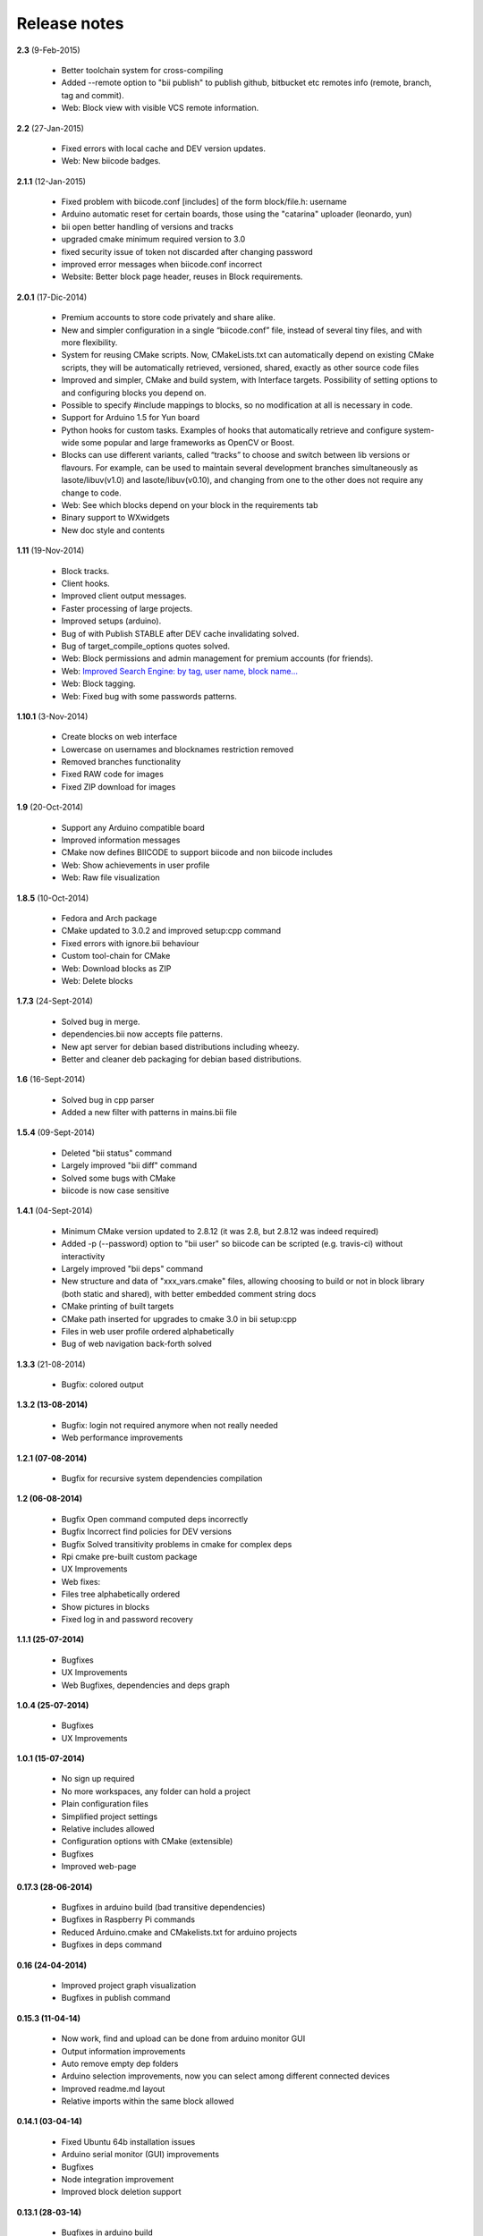 .. _release_notes:

Release notes
=============

**2.3** (9-Feb-2015)

	* Better toolchain system for cross-compiling
	* Added --remote option to "bii publish" to publish github, bitbucket etc remotes info (remote, branch, tag and commit).
	* Web: Block view with visible VCS remote information.

**2.2** (27-Jan-2015)

	* Fixed errors with local cache and DEV version updates.
	* Web: New biicode badges.

**2.1.1** (12-Jan-2015)

	* Fixed problem with biicode.conf [includes] of the form  block/file.h: username
	* Arduino automatic reset for certain boards, those using the "catarina" uploader (leonardo, yun)
	* bii open better handling of versions and tracks
	* upgraded cmake minimum required version to 3.0
	* fixed security issue of token not discarded after changing password
	* improved error messages when biicode.conf incorrect
	* Website: Better block page header, reuses in Block requirements.

**2.0.1** (17-Dic-2014)

	* Premium accounts to store code privately and share alike. 
	* New and simpler configuration in a single “biicode.conf” file, instead of several tiny files, and with more flexibility.
	* System for reusing CMake scripts. Now, CMakeLists.txt can automatically depend on existing CMake scripts, they will be automatically retrieved, versioned, shared, exactly as other source code files
	* Improved and simpler, CMake and build system, with Interface targets. Possibility of setting options to and configuring blocks you depend on. 
	* Possible to specify #include mappings to blocks, so no modification at all is necessary in code.
	* Support for Arduino 1.5 for Yun board 
	* Python hooks for custom tasks. Examples of hooks that automatically retrieve and configure system-wide some popular and large frameworks as OpenCV or Boost.
	* Blocks can use different variants, called “tracks” to choose and switch between lib versions or flavours. For example, can be used to maintain several development branches simultaneously as lasote/libuv(v1.0) and lasote/libuv(v0.10), and changing from one to the other does not require any change to code.
	* Web: See which blocks depend on your block in the requirements tab 
	* Binary support to WXwidgets
	* New doc style and contents

**1.11** (19-Nov-2014)

	* Block tracks.
	* Client hooks.
	* Improved client output messages.
	* Faster processing of large projects.
	* Improved setups (arduino).
	* Bug of with Publish STABLE after DEV cache invalidating solved.
	* Bug of target_compile_options quotes solved.
	* Web: Block permissions and admin management for premium accounts (for friends).
	* Web: `Improved Search Engine: by tag, user name, block name... <http://blog.biicode.com/improved-search-engine-elastic-search/>`_
	* Web: Block tagging.
	* Web: Fixed bug with some passwords patterns.

**1.10.1** (3-Nov-2014)

	* Create blocks on web interface
	* Lowercase on usernames and blocknames restriction removed
	* Removed branches functionality
	* Fixed RAW code for images
	* Fixed ZIP download for images

**1.9** (20-Oct-2014)

	* Support any Arduino compatible board
	* Improved information messages
	* CMake now defines BIICODE to support biicode and non biicode includes
	* Web: Show achievements in user profile
	* Web: Raw file visualization

**1.8.5** (10-Oct-2014)

	* Fedora and Arch package
	* CMake updated to 3.0.2 and improved setup:cpp command
	* Fixed errors with ignore.bii behaviour
	* Custom tool-chain for CMake
	* Web: Download blocks as ZIP
	* Web: Delete blocks

**1.7.3** (24-Sept-2014)

	* Solved bug in merge.
	* dependencies.bii now accepts file patterns.
	* New apt server for debian based distributions including wheezy.
	* Better and cleaner deb packaging for debian based distributions.

**1.6** (16-Sept-2014)

	* Solved bug in cpp parser
	* Added a new filter with patterns in mains.bii file

**1.5.4** (09-Sept-2014)

	* Deleted "bii status" command
	* Largely improved "bii diff" command
	* Solved some bugs with CMake
	* biicode is now case sensitive

**1.4.1** (04-Sept-2014)

	* Minimum CMake version updated to 2.8.12 (it was 2.8, but 2.8.12 was indeed required)
	* Added -p (--password) option to "bii user" so biicode can be scripted (e.g. travis-ci) without interactivity
	* Largely improved "bii deps" command
	* New structure and data of "xxx_vars.cmake" files, allowing choosing to build or not in block library (both static and shared), with better embedded comment string docs
	* CMake printing of built targets
	* CMake path inserted for upgrades to cmake 3.0 in bii setup:cpp
	* Files in web user profile ordered alphabetically
	* Bug of web navigation back-forth solved

**1.3.3** (21-08-2014)

	* Bugfix: colored output

**1.3.2 (13-08-2014)**

	* Bugfix: login not required anymore when not really needed
	* Web performance improvements  

**1.2.1 (07-08-2014)**

	* Bugfix for recursive system dependencies compilation

**1.2 (06-08-2014)**

	* Bugfix Open command computed deps incorrectly
	* Bugfix Incorrect find policies for DEV versions
	* Bugfix Solved transitivity problems in cmake for complex deps
	* Rpi cmake pre-built custom package
	* UX Improvements
	* Web fixes:
	* Files tree alphabetically ordered
	* Show pictures in blocks
	* Fixed log in and password recovery

**1.1.1 (25-07-2014)**

	* Bugfixes
	* UX Improvements
	* Web Bugfixes, dependencies and deps graph

**1.0.4 (25-07-2014)**

	* Bugfixes
	* UX Improvements

**1.0.1 (15-07-2014)**

	* No sign up required
	* No more workspaces, any folder can hold a project
	* Plain configuration files
	* Simplified project settings
	* Relative includes allowed
	* Configuration options with CMake (extensible)
	* Bugfixes
	* Improved web-page

**0.17.3 (28-06-2014)**

	* Bugfixes in arduino build (bad transitive dependencies)
	* Bugfixes in Raspberry Pi commands
	* Reduced Arduino.cmake and CMakelists.txt for arduino projects
	* Bugfixes in deps command

**0.16 (24-04-2014)**

	* Improved project graph visualization
	* Bugfixes in publish command

**0.15.3 (11-04-14)**

	* Now work, find and upload can be done from arduino monitor GUI
	* Output information improvements
	* Auto remove empty dep folders
	* Arduino selection improvements, now you can select among different connected devices
	* Improved readme.md layout
	* Relative imports within the same block allowed

**0.14.1 (03-04-14)**

	* Fixed Ubuntu 64b installation issues
	* Arduino serial monitor (GUI) improvements
	* Bugfixes
	* Node integration improvement
	* Improved block deletion support

**0.13.1 (28-03-14)**

	* Bugfixes in arduino build
	* Now you can upload to the arduino from the serial monitor
	* Better Node.js support
	* ``bii clean`` command now deletes the build folder
	* Removed main and class creation wizards
	* Removed ``bii cpp:exe`` command
	* Projects and Blocks can now be deleted from your user profile web page

**0.12 (21-03-14)**

	* Allow to define MS Visual version from cpp:settings
	* Arduino bugfixes
	* Git support improvements

**0.11.1 (14-03-14)**

	* New installation wizards for C++, Arduino, and Raspberry Pi
	* Arduino port automatic detection. The ``bii arduino:usb`` command is deprecated
	* Removed ``environment.bii`` config file
	* Add direct access icon for Windows biicode client
	* Fix find bug
	* Fix local cache bug
	* Nicer ``bii arduino:monitor`` in MacOS
	* Removed ``--default`` option in ``bii init`` and ``bii new``. New parameters for ``bii new`` command.
	* Enry points automatic detection in files with ``setup`` and ``loop`` functions
	* Adding ``import`` as valid preprocessor directive.

**0.10 (21-02-14)**

	* Removed the workspace ``default_settings.bii`` file. Now, new projects' settings are obtained from the workspace ``environment.bii`` file.
	* Node.js support
	* Debian wheezy support
	* Fix a bug that caused open to fail if the block was already in edition

**0.09 (13-02-14)**

	* There is a brand new visualization in browser of projects and dependencies with "$bii deps --graph"
	* minor bugfixes
	* improved :ref:`open command<bii_open_command>`, now any block can be open inside a project
	* improved performance of finds in server and connections pools
	* setup totally new. Only setup:cpp working now experimentaly. Also rpi:setup moved to setup:rpi
	* apt-get repository for debian based (ubuntu, raspbian) distributions
	* new "bii info" command

**0.08 (5-Feb-14)**

	* Merge bugfixes
	* Project download bugfixes
	* Size and performance optimizations in macos and linux clients

**0.07.2 (31-Jan-14)**

	* Merge bugfixes
	* Various bugfixes
	* Deps output improved

**0.06.2 (28-Jan-14)**

	* Added :ref:`arduino support <arduino>`
	* Created raspbian native client
	* Improved python native libraries
	* Improved :ref:`virtual cells <virtual_cells>` management
	* :ref:`Policies <policies>` made easier and now  user find their own DEV (in master branches) versions by default
	* Bugfixes
	* Added new tagging system comments_tags.
	* Added cpp:exe command that allows executing an already compiled binary w/o recompiling
	* Improved renaming support
	* Adding :ref:`OpenGL ES for RPI <opengles>` project generation
	* Improved cpp wizard

**0.05 (10-Jan-14)**

	* Raspberry now using rsync instead of scp
	* Wizard rpi:setup for automatic install of cross compilers
	* New breadcrumb navigation bar for blocks in browser
	* Reduced computation by an order of magnitude, especially noticeable in large projects
	* Fixed bugs in parsers, that kept old state even the file was modified
	* Improved normalization of endlines, for handling also \\r
	* Fixed bug of not finding new dependencies of files in already dependents blocks

**0.04 (20-Dec-13)**

	* Improved wizards behavior
	* Added cookies announcement in web as dictated by law

**0.03.4 (17-Dec-13)**

	* Init and new configuration wizards
	* Improved Eclipse support. You can read about it :ref:`here <ide_eclipse>`
	* Improved Raspberry Pi support.
	* Changed project structure. It's now easier.
	* User can edit cmakes.

**0.02.3 (2-Dec-13)**

	* Experimental upload-download of projects to biicode, so it is not necessary to publish to keep working in other computer.
	* Navigation of uploaded projects in the web
	* Updated exe creation to pyinstaller2.1, as 2.0 had some problems in some windows installs.
	* Creation (experimental) of dynamic libraries from C code. Integration from python code with cffi.
	* Improved use of biicode for C/C++ dev with RaspberryPI (linux only)

**0.01.11 (28-Oct-13)**

	* Fixed bug in Eclipse Cmake generated project with empty targets
	* Fixed bug that failed when trying to reuse just a data file from another published block (not reusing sources)
	* Fixed bug of virtual cells in fortran, due to the "include" does not require to build source file
	* Improved NMake support, launching vcvarsall in a .bat file to include environment variables
	* Web loads much improved, loading of files with Ajax, rendering of color syntax highlighting with JS, client side and paginated to handle large files
	* Web styles improvements, back and forward buttons
	* Solved bug of project with multiple src blocks, that was overwriting references to dep blocks
	* WxWidgets binary support improved
	* Improved handling of python imports, solved bug that didnt renamed properly to absolute imports
	* Ctrl+C when init bug fixed (it created empty, wrong workspace)
	* Applied some limits and constraints to block sizes, file sizes, number of files in a block and in a project

**0.01.10.1**

	* Fixed bug of crash when dep folder had connected cpp_rules files

**0.01.10**

	* Setup & install in windows problem with setting PATH of biicode solved
	* Defined C++0x as default, with possibility of changing it in settings
	* Changed "find" command, now with parameters "update", "downgrade", "modify"
	* Block referencing in client changed from full "owner/creator/block/branch" to "creator/block (owner/branch)"
	* Improved setup tools, mainly  setup:cpp and setup:node, they update the Environment.bii
	* Improved cpp:wizard to create classes and mains
	* "dependencies.bii" now able to add, remove and redefine dependencies manually
	* SyntaxHighligher done in browser instead of server to avoid timeouts while browsing large code files
	* Solved some bugs in renaming files
	* Transitive propagation of cpp_rules from libraries to executables requiring those libraries.
	* Solved bugs for user login camelcase
	* checkout --deps --force flow improved
	* Use system proxy

**0.01.9**

	* Added check of client version, so clients are informed about new releases and deprecated versions, with a download URL
	* bii deps --detail command improved showing data dependencies and type of file
	* Solved bugs in virtual resources that didn't let reuse published virtual resources
	* cpp_rules files now can accept multiple statements per rule as well as rules without condition and else clauses
	* Improved merge, but still very experimental
	* Solved bug that allowed to "find" dependencies with cycles to own project blocks
	* bii deps --graph now working, showing project block graph in browser
	* Fixed problem with renaming files.
	* Solved bug with user login upper-lower case mismatch
	* Improved possibility of editing directly in dep folder, but still discouraged practice.
	* Improved detection of implicit implementations in CPP with static class variables.
	* Added preliminary support for fortran, and improved java and node; still experimental languages
	* Changed folders in node, now using NODE_PATH variable so they dont have to be named node_modules
